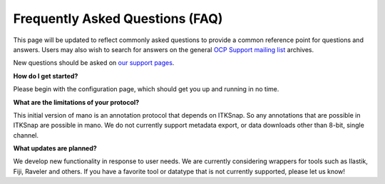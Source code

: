 Frequently Asked Questions (FAQ)
********************************

This page will be updated to reflect commonly asked questions to provide a common reference point for questions and answers.  Users may also wish to search for answers on the general `OCP Support mailing list <https://groups.google.com/forum/#!forum/ocp-support>`_ archives.

New questions should be asked on  `our support pages <ocp-support@googlegroups.com>`_.

**How do I get started?**

Please begin with the configuration page, which should get you up and running in no time.

**What are the limitations of your protocol?**

This initial version of mano is an annotation protocol that depends on ITKSnap.  So any annotations that are possible in ITKSnap are possible in mano.  We do not currently support metadata export, or data downloads other than 8-bit, single channel. 

**What updates are planned?**

We develop new functionality in response to user needs.  We are currently considering wrappers for tools such as Ilastik, Fiji, Raveler and others.  If you have a favorite tool or datatype that is not currently supported, please let us know!
